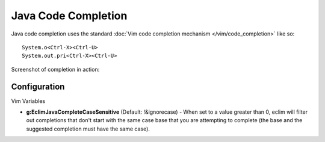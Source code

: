 .. Copyright (C) 2005 - 2012  Eric Van Dewoestine

   This program is free software: you can redistribute it and/or modify
   it under the terms of the GNU General Public License as published by
   the Free Software Foundation, either version 3 of the License, or
   (at your option) any later version.

   This program is distributed in the hope that it will be useful,
   but WITHOUT ANY WARRANTY; without even the implied warranty of
   MERCHANTABILITY or FITNESS FOR A PARTICULAR PURPOSE.  See the
   GNU General Public License for more details.

   You should have received a copy of the GNU General Public License
   along with this program.  If not, see <http://www.gnu.org/licenses/>.

Java Code Completion
====================

Java code completion uses the standard
:doc:`Vim code completion mechanism </vim/code_completion>` like so\:

::

  System.o<Ctrl-X><Ctrl-U>
  System.out.pri<Ctrl-X><Ctrl-U>

Screenshot of completion in action\:

.. image:: ../../images/screenshots/java/completion.png


Configuration
-------------

Vim Variables

.. _g\:EclimJavaCompleteCaseSensitive:

- **g:EclimJavaCompleteCaseSensitive** (Default: !&ignorecase) -
  When set to a value greater than 0, eclim will filter out completions that
  don't start with the same case base that you are attempting to complete (the
  base and the suggested completion must have the same case).
